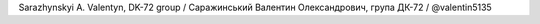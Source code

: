 Sarazhynskyi A. Valentyn, DK-72 group / Саражинський Валентин Олександрович, група ДК-72 / @valentin5135
